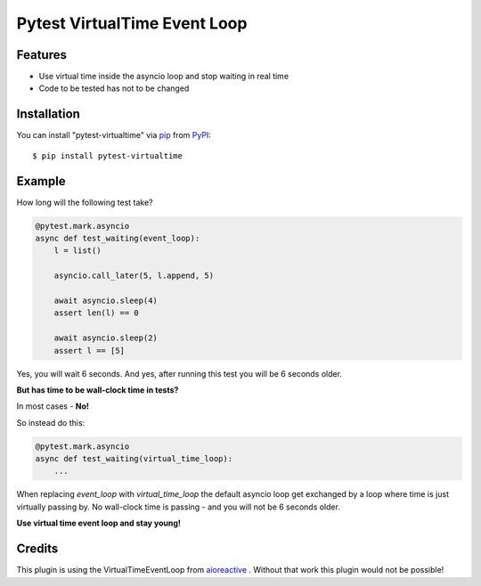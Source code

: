 =============================
Pytest VirtualTime Event Loop
=============================

Features
--------

* Use virtual time inside the asyncio loop and stop waiting in real time
* Code to be tested has not to be changed

Installation
------------

You can install "pytest-virtualtime" via `pip`_ from `PyPI`_::

    $ pip install pytest-virtualtime

Example
-------

How long will the following test take?

.. code-block:: python3

    @pytest.mark.asyncio
    async def test_waiting(event_loop):
        l = list()

        asyncio.call_later(5, l.append, 5)

        await asyncio.sleep(4)
        assert len(l) == 0

        await asyncio.sleep(2)
        assert l == [5]

Yes, you will wait 6 seconds. And yes, after running this test you will be 6
seconds older.

**But has time to be wall-clock time in tests?**

In most cases - **No!**

So instead do this:

.. code-block:: python3

    @pytest.mark.asyncio
    async def test_waiting(virtual_time_loop):
        ...

When replacing `event_loop` with `virtual_time_loop` the default asyncio loop
get exchanged by a loop where time is just virtually passing by. No wall-clock
time is passing - and you will not be 6 seconds older.

**Use virtual time event loop and stay young!**

Credits
-------

This plugin is using the VirtualTimeEventLoop from `aioreactive`_ . Without
that work this plugin would not be possible!


.. _`pip`: https://pypi.python.org/pypi/pip/
.. _`PyPI`: https://pypi.python.org/pypi
.. _`aioreactive`: https://github.com/dbrattli/aioreactive